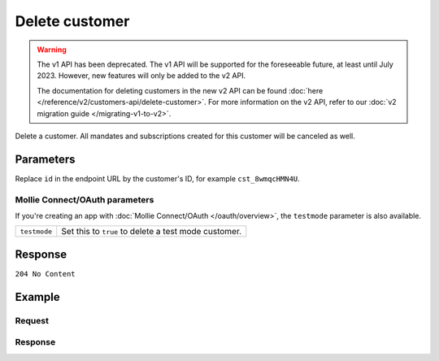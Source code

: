 Delete customer
===============
.. api-name:: Customers API
   :version: 1

.. warning:: The v1 API has been deprecated. The v1 API will be supported for the foreseeable future, at least until
             July 2023. However, new features will only be added to the v2 API.

             The documentation for deleting customers in the new v2 API can be found
             :doc:`here </reference/v2/customers-api/delete-customer>`. For more information on the v2 API, refer to our
             :doc:`v2 migration guide </migrating-v1-to-v2>`.

.. endpoint::
   :method: DELETE
   :url: https://api.mollie.com/v1/customers/*id*

.. authentication::
   :api_keys: true
   :oauth: true

Delete a customer. All mandates and subscriptions created for this customer will be canceled as well.

Parameters
----------
Replace ``id`` in the endpoint URL by the customer's ID, for example ``cst_8wmqcHMN4U``.

Mollie Connect/OAuth parameters
^^^^^^^^^^^^^^^^^^^^^^^^^^^^^^^
If you're creating an app with :doc:`Mollie Connect/OAuth </oauth/overview>`, the ``testmode`` parameter is also available.

.. list-table::
   :widths: auto

   * - | ``testmode``

       .. type:: boolean
          :required: false

     - Set this to ``true`` to delete a test mode customer.

Response
--------
``204 No Content``

Example
-------

Request
^^^^^^^
.. code-block:: bash
   :linenos:

   curl -X DELETE https://api.mollie.com/v1/customers/cst_8wmqcHMN4U \
       -H "Authorization: Bearer test_dHar4XY7LxsDOtmnkVtjNVWXLSlXsM

Response
^^^^^^^^
.. code-block:: http
   :linenos:

   HTTP/1.1 204 No Content
